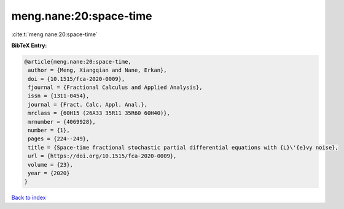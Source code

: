 meng.nane:20:space-time
=======================

:cite:t:`meng.nane:20:space-time`

**BibTeX Entry:**

.. code-block:: bibtex

   @article{meng.nane:20:space-time,
    author = {Meng, Xiangqian and Nane, Erkan},
    doi = {10.1515/fca-2020-0009},
    fjournal = {Fractional Calculus and Applied Analysis},
    issn = {1311-0454},
    journal = {Fract. Calc. Appl. Anal.},
    mrclass = {60H15 (26A33 35R11 35R60 60H40)},
    mrnumber = {4069928},
    number = {1},
    pages = {224--249},
    title = {Space-time fractional stochastic partial differential equations with {L}\'{e}vy noise},
    url = {https://doi.org/10.1515/fca-2020-0009},
    volume = {23},
    year = {2020}
   }

`Back to index <../By-Cite-Keys.rst>`_
